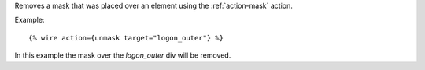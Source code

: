 
Removes a mask that was placed over an element using the :ref:`action-mask` action.

Example::

   {% wire action={unmask target="logon_outer"} %}

In this example the mask over the `logon_outer` div will be removed.

.. seealso:: action :ref:`action-mask`.
